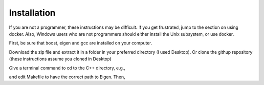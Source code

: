============
Installation 
============

If you are not a programmer, these instructions may be difficult. If
you get frustrated, jump to the section on using docker. Also, Windows
users who are not programmers should either install the Unix
subsystem, or use docker.

First, be sure that boost, eigen and gcc are installed on your computer. 

Download the zip file and extract
it in a folder in your preferred directory (I used Desktop). Or clone
the githup repository (these instructions assume you cloned in Desktop)

.. code-block:: html
   git clone https://github.com/cell2fire/Cell2Fire.git

Give a terminal command to cd to the C++ directory, e.g.,

.. code-block:: html
   :linenos:
   
    cd Desktop/Cell2Fire/cell2fire/Cell2FireC
    
and edit Makefile to have the correct path to Eigen. Then,

.. code-block:: html
   :linenos:
   
      make
      cd ../..   # (the working directory should now be Cell2Fire)
      pip install -r requirements.txt
      python setup.py develop

